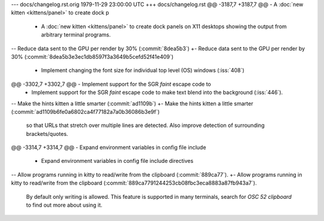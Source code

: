 --- docs/changelog.rst.orig	1979-11-29 23:00:00 UTC
+++ docs/changelog.rst
@@ -3187,7 +3187,7 @@ - A :doc:`new kitten <kittens/panel>` to create dock p
 - A :doc:`new kitten <kittens/panel>` to create dock panels on X11 desktops
   showing the output from arbitrary terminal programs.
 
-- Reduce data sent to the GPU per render by 30% (:commit:`8dea5b3`)
+- Reduce data sent to the GPU per render by 30% (:commit:`8dea5b3e3ec1db8597f3a3649b5cefd52f41e409`)
 
 - Implement changing the font size for individual top level (OS) windows
   (:iss:`408`)
@@ -3302,7 +3302,7 @@ - Implement support for the SGR *faint* escape code to
 - Implement support for the SGR *faint* escape code to make text blend
   into the background (:iss:`446`).
 
-- Make the hints kitten a little smarter (:commit:`ad1109b`)
+- Make the hints kitten a little smarter (:commit:`ad1109b6fe0a6802ca4f77182a7a0b36086b3e9f`)
   so that URLs that stretch over multiple lines are detected. Also improve
   detection of surrounding brackets/quotes.
 
@@ -3314,7 +3314,7 @@ - Expand environment variables in config file include 
 
 - Expand environment variables in config file include directives
 
-- Allow programs running in kitty to read/write from the clipboard (:commit:`889ca77`).
+- Allow programs running in kitty to read/write from the clipboard (:commit:`889ca7791244253cb08fbc3eca8883a87fb943a7`).
   By default only writing is allowed. This feature is supported in many
   terminals, search for `OSC 52 clipboard` to find out more about using it.
 
